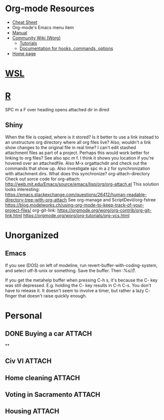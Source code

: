 * Org-mode Resources
- [[https://orgmode.org/orgcard.txt][Cheat Sheet]]
- Org-mode's Emacs menu item
- [[info:org][Manual]]
- [[https://orgmode.org/worg/][Community Wiki (Worg)]]
  - [[https://orgmode.org/worg/org-tutorials/][Tutorials]]
  - [[https://orgmode.org/worg/doc.html][Documentation for hooks, commands, options]]
- [[https://orgmode.org/][Home page]]

* [[file:WSL.org][WSL]]
* [[file:R.org][R]]
SPC m a F over heading opens attached dir in dired
** Shiny
When the file is copied, where is it stored? Is it better to use a link instead
to an unstructure org directory where all org files live? Also, wouldn't a link
show changes to the original file in real time? I can't edit stashed attachment
files as part of a project. Perhaps this would work better for linking to org
files?  See also spc m f. I think it shows you location if you're hovered over
an attachedfile.
Also M-x orgattachdir and check out the commands that show up.
Also investigate spc m a z for synchronization with attachment dirs. What does
this synchronize?
org-attach-directory
Check out sorce code for org-attach:
http://web.mit.edu/Emacs/source/emacs/lisp/org/org-attach.el
This solution looks interesting:
https://emacs.stackexchange.com/questions/26412/human-readable-directory-tree-with-org-attach
See org-manage and ScriptDevil/org-fstree https://blog.modelworks.ch/using-org-mode-to-keep-track-of-your-project-files/
org-git-link:
https://orgmode.org/worg/org-contrib/org-git-link.html
https://orgmode.org/worg/org-tutorials/org-vcs.html

* Unorganized
** Emacs
If you see (DOS) on left of modeline, run
revert-buffer-with-coding-system, and select utf-8-unix or
something. Save the buffer. Then :%s/\r//.

If you get the metahelp buffer when pressing C-h s, it's because the C- key was
still depressed. E.g. holding the C- key results in C-h C-s. You don't have to
release it. It doesn't seem to involve a timer, but rather a lazy C- finger that
doesn't raise quickly enough.

* Personal
:PROPERTIES:
:ID:       d23b9dbe-dcd0-4c1d-9ab4-ec4f0587af6b
:END:
** DONE Buying a car                                                :ATTACH:
CLOSED: [2020-10-03 Sat 12:06]
:PROPERTIES:
:ID:       054F93AA-2BE0-4357-A894-E9F913A01521
:END:
**
** Civ VI                                                           :ATTACH:
:PROPERTIES:
:ID:       73DAF95E-3E3F-4243-91EB-78205ED3D31E
:END:
** Home cleaning                                                    :ATTACH:
:PROPERTIES:
:ID:       BE936F0A-3F99-42B2-BF03-8C37E4A296F5
:END:
** Voting in Sacramento                                             :ATTACH:
:PROPERTIES:
:ID:       4579B4AE-EE34-4B7B-9F94-F2B4FE770DBE
:END:
** Housing                                                          :ATTACH:
:PROPERTIES:
:ID:       e953aecb-6604-453b-a018-c2c7ffcaf040
:END:
